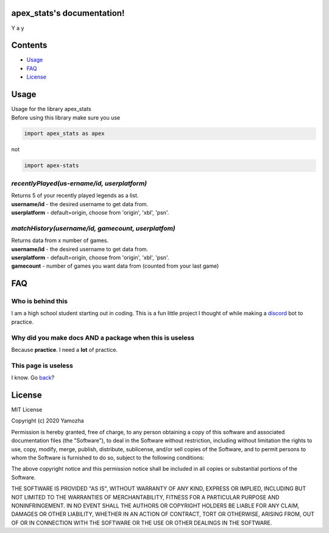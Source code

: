 apex_stats's documentation!
======================================
| Y a y

Contents
==================

* Usage_

* FAQ_

* License_


.. _Usage:

**Usage**
==========
| Usage for the library apex_stats

| Before using this library make sure you use 

.. code-block :: python

    import apex_stats as apex

not

.. code-block :: python

    import apex-stats

*recentlyPlayed(us-ername/id, userplatform)*
#####################################################

| Returns 5 of your recently played legends as a list.

| **username/id** - the desired username to get data from.

| **userplatform** -  default=origin, choose from 'origin', 'xbl', 'psn'.

.. code-block:: python
   :linenos:


    apexInstance = apex.singleStats(your-tracker.gg-api-key)
    apexStats = apexInstance.recentlyPlayed("testuser")

    print(apexStats)

    >>> ['your', 'last', 'played', 'characters']


*matchHistory(username/id, gamecount, userplatfom)*
#####################################################

| Returns data from x number of games.

| **username/id** - the desired username to get data from.

| **userplatform** -  default=origin, choose from 'origin', 'xbl', 'psn'.

| **gamecount** - number of games you want data from (counted from your last game)

.. code-block:: python
   :linenos:

    apexInstance = apex.singleStats(your-tracker.gg-api-key)
    apexHistory = apexInstance.matchHistory("testuser", 2)

    print(apexStats)

    >>> [{game1:legend, game1:kills, game1:duration},
    {game2:legend, game2:kills, game2:duration}]


.. _FAQ:

**FAQ**
========

Who is behind this
##################

| I am a high school student starting out in coding. This is a fun little project I thought of while making a discord_ bot to practice.

.. _discord: https://github.com/refresher/nansense13/tree/master/discord

Why did you make docs AND a package when this is useless
########################################################

| Because **practice**. I need a **lot** of practice.

This page is useless
####################

I know. Go back_?

.. _back: https://google.com


.. _License:

License
=======

MIT License

Copyright (c) 2020 Yamozha

Permission is hereby granted, free of charge, to any person obtaining a copy
of this software and associated documentation files (the "Software"), to deal
in the Software without restriction, including without limitation the rights
to use, copy, modify, merge, publish, distribute, sublicense, and/or sell
copies of the Software, and to permit persons to whom the Software is
furnished to do so, subject to the following conditions:

The above copyright notice and this permission notice shall be included in all
copies or substantial portions of the Software.

THE SOFTWARE IS PROVIDED "AS IS", WITHOUT WARRANTY OF ANY KIND, EXPRESS OR
IMPLIED, INCLUDING BUT NOT LIMITED TO THE WARRANTIES OF MERCHANTABILITY,
FITNESS FOR A PARTICULAR PURPOSE AND NONINFRINGEMENT. IN NO EVENT SHALL THE
AUTHORS OR COPYRIGHT HOLDERS BE LIABLE FOR ANY CLAIM, DAMAGES OR OTHER
LIABILITY, WHETHER IN AN ACTION OF CONTRACT, TORT OR OTHERWISE, ARISING FROM,
OUT OF OR IN CONNECTION WITH THE SOFTWARE OR THE USE OR OTHER DEALINGS IN THE
SOFTWARE.
